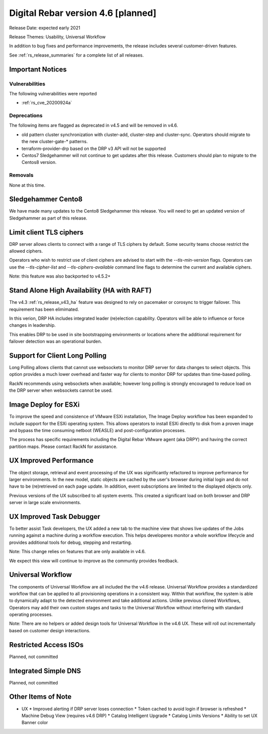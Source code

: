 .. Copyright (c) 2020 RackN Inc.
.. Licensed under the Apache License, Version 2.0 (the "License");
.. Digital Rebar Provision documentation under Digital Rebar master license
.. index::
  pair: Digital Rebar Provision; Release v4.6
  pair: Digital Rebar Provision; Release Notes


.. _rs_release_v46:

Digital Rebar version 4.6 [planned]
-----------------------------------

Release Date: expected early 2021

Release Themes: Usability, Universal Workflow

In addition to bug fixes and performance improvements, the release includes several customer-driven features.

See :ref:`rs_release_summaries` for a complete list of all releases.

.. _rs_release_v46_notices:

Important Notices
~~~~~~~~~~~~~~~~~

.. _rs_release_v46_vulns:

Vulnerabilities
+++++++++++++++

The following vulnerabilities were reported

* :ref:`rs_cve_20200924a`

.. _rs_release_v46_deprecations:

Deprecations
++++++++++++

The following items are flagged as deprecated in v4.5 and will be removed in v4.6.

* old pattern cluster synchronization with cluster-add, cluster-step and cluster-sync.  Operators should migrate to the new cluster-gate-* patterns.
* terraform-provider-drp based on the DRP v3 API will not be supported
* Centos7 Sledgehammer will not continue to get updates after this release.  Customers should plan to migrate to the Centos8 version.


.. _rs_release_v46_removals:

Removals
++++++++

None at this time.


Sledgehammer Cento8
~~~~~~~~~~~~~~~~~~~

We have made many updates to the Cento8 Sledgehammer this release.  You will need to get an updated version of Sledgehammer as part of this release.

Limit client TLS ciphers
~~~~~~~~~~~~~~~~~~~~~~~~

DRP server allows clients to connect with a range of TLS ciphers by default.  Some security teams choose restrict the allowed ciphers.  

Operators who wish to restrict use of client ciphers are advised to start with the `--tls-min-version` flags.  Operators can use the `--tls-cipher-list` and `--tls-ciphers-available` command line flags to determine the current and available ciphers.

Note: this feature was also backported to v4.5.2+


Stand Alone High Availability (HA with RAFT)
~~~~~~~~~~~~~~~~~~~~~~~~~~~~~~~~~~~~~~~~~~~~

The v4.3 :ref:`rs_release_v43_ha` feature was designed to rely on pacemaker or corosync to trigger failover.  This requirement has been elimimated.

In this verion, DRP HA includes integrated leader (re)election capability.  Operators will be able to influence or force changes in leadership.

This enables DRP to be used in site bootstrapping environments or locations where the additional requirement for failover detection was an operational burden.

Support for Client Long Polling
~~~~~~~~~~~~~~~~~~~~~~~~~~~~~~~

Long Polling allows clients that cannot use websockets to monitor DRP server for data changes to select objects.  This option provides a much lower overhead and faster way for clients to monitor DRP for updates than time-based polling.

RackN recommends using websockets when available; however long polling is strongly encouraged to reduce load on the DRP server when websockets cannot be used.

Image Deploy for ESXi
~~~~~~~~~~~~~~~~~~~~~

To improve the speed and consistence of VMware ESXi installation, The Image Deploy workflow has been expanded to include support for the ESXi operating system.  This allows operators to install ESXi directly to disk from a proven image and bypass the time consuming netboot (WEASLE) and post-configuration processes.  

The process has specific requirements including the Digital Rebar VMware agent (aka DRPY) and having the correct partition maps.  Please contact RackN for assistance.

UX Improved Performance
~~~~~~~~~~~~~~~~~~~~~~~

The object storage, retrieval and event processing of the UX was significantly refactored to improve performance for larger environments.  In the new model, static objects are cached by the user's browser during initial login and do not have to be (re)retrieved on each page update.  In addition, event subscriptions are limited to the displayed objects only.

Previous versions of the UX subscribed to all system events.  This created a significant load on both browser and DRP server in large scale environments.


UX Improved Task Debugger
~~~~~~~~~~~~~~~~~~~~~~~~~

To better assist Task developers, the UX added a new tab to the machine view that shows live updates of the Jobs running against a machine during a workflow execution.  This helps developeres monitor a whole workflow lifecycle and provides additional tools for debug, stepping and restarting.

Note: This change relies on features that are only available in v4.6.

We expect this view will continue to improve as the communtiy provides feedback.


Universal Workflow
~~~~~~~~~~~~~~~~~~

The components of Universal Workflow are all included the the v4.6 release.  Universal Workflow provides a standardized workflow that can be applied to all provisioning operations in a consistent way.  Within that workflow, the system is able to dynamically adapt to the detected environment and take additional actions.  Unlike previous cloned Workflows, Operators may add their own custom stages and tasks to the Universal Workflow without interfering with standard operating processes.

Note: There are no helpers or added design tools for Universal Workflow in the v4.6 UX.  These will roll out incrementally based on customer design interactions.


Restricted Access ISOs
~~~~~~~~~~~~~~~~~~~~~~

Planned, not committed


Integrated Simple DNS
~~~~~~~~~~~~~~~~~~~~~

Planned, not committed


.. _rs_release_v46_otheritems:

Other Items of Note
~~~~~~~~~~~~~~~~~~~

* UX
  * Improved alerting if DRP server loses connection
  * Token cached to avoid login if browser is refreshed
  * Machine Debug View (requires v4.6 DRP)
  * Catalog Intelligent Upgrade
  * Catalog Limits Versions
  * Ability to set UX Banner color
